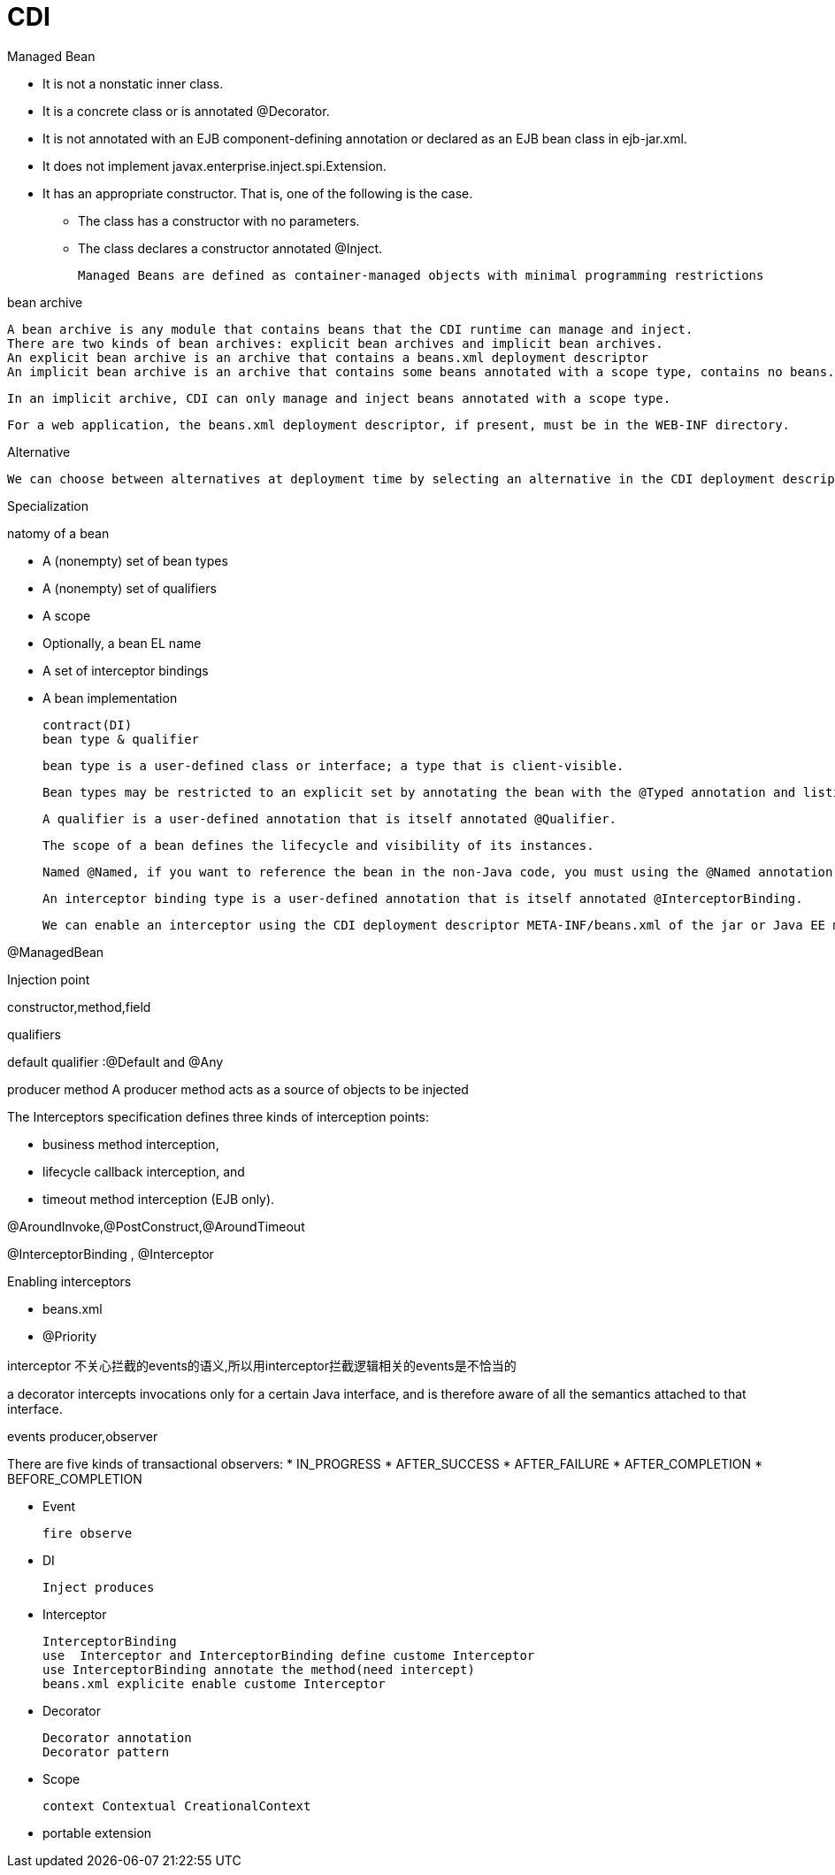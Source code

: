 = CDI

Managed Bean

* It is not a nonstatic inner class.

* It is a concrete class or is annotated @Decorator.

* It is not annotated with an EJB component-defining annotation or declared as an EJB bean class in ejb-jar.xml.

* It does not implement javax.enterprise.inject.spi.Extension.

* It has an appropriate constructor. That is, one of the following is the case.

** The class has a constructor with no parameters.

** The class declares a constructor annotated @Inject.

 Managed Beans are defined as container-managed objects with minimal programming restrictions

bean archive

 A bean archive is any module that contains beans that the CDI runtime can manage and inject.
 There are two kinds of bean archives: explicit bean archives and implicit bean archives.
 An explicit bean archive is an archive that contains a beans.xml deployment descriptor
 An implicit bean archive is an archive that contains some beans annotated with a scope type, contains no beans.xml deployment descriptor, or contains a beans.xml deployment descriptor with the bean-discovery-mode attribute set to annotated.

 In an implicit archive, CDI can only manage and inject beans annotated with a scope type.

 For a web application, the beans.xml deployment descriptor, if present, must be in the WEB-INF directory.


Alternative

 We can choose between alternatives at deployment time by selecting an alternative in the CDI deployment descriptor META-INF/beans.xml of the jar or Java EE module that uses it.

Specialization


natomy of a bean

* A (nonempty) set of bean types
* A (nonempty) set of qualifiers
* A scope
* Optionally, a bean EL name
* A set of interceptor bindings
* A bean implementation


 contract(DI) 
 bean type & qualifier

 bean type is a user-defined class or interface; a type that is client-visible.

 Bean types may be restricted to an explicit set by annotating the bean with the @Typed annotation and listing the classes that should be bean types.
 
 A qualifier is a user-defined annotation that is itself annotated @Qualifier.

 The scope of a bean defines the lifecycle and visibility of its instances.

 Named @Named, if you want to reference the bean in the non-Java code, you must using the @Named annotation

 An interceptor binding type is a user-defined annotation that is itself annotated @InterceptorBinding. 
  
 We can enable an interceptor using the CDI deployment descriptor META-INF/beans.xml of the jar or Java EE module 


@ManagedBean



Injection point 

constructor,method,field

qualifiers

default qualifier :@Default and @Any

producer method
A producer method acts as a source of objects to be injected

The Interceptors specification defines three kinds of interception points:

* business method interception,
* lifecycle callback interception, and
* timeout method interception (EJB only).


@AroundInvoke,@PostConstruct,@AroundTimeout


@InterceptorBinding , @Interceptor


Enabling interceptors

* beans.xml
* @Priority

interceptor 不关心拦截的events的语义,所以用interceptor拦截逻辑相关的events是不恰当的


a decorator intercepts invocations only for a certain Java interface, and is therefore aware of all the semantics attached to that interface.


events producer,observer

There are five kinds of transactional observers:
* IN_PROGRESS 
* AFTER_SUCCESS
* AFTER_FAILURE
* AFTER_COMPLETION
* BEFORE_COMPLETION




* Event
 
 fire observe

* DI

 Inject produces

* Interceptor
 
 InterceptorBinding  
 use  Interceptor and InterceptorBinding define custome Interceptor
 use InterceptorBinding annotate the method(need intercept)
 beans.xml explicite enable custome Interceptor 

* Decorator
 
 Decorator annotation 
 Decorator pattern
 
* Scope

 context Contextual CreationalContext 
  
* portable extension

